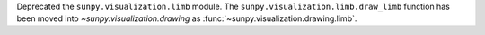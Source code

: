 Deprecated the ``sunpy.visualization.limb`` module.
The ``sunpy.visualization.limb.draw_limb`` function has been moved into
`~sunpy.visualization.drawing` as :func:`~sunpy.visualization.drawing.limb`.
